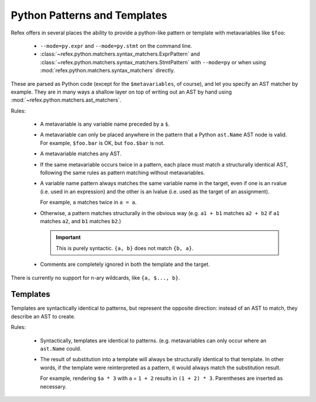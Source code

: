 Python Patterns and Templates
=============================

Refex offers in several places the ability to provide a python-like
pattern or template with metavariables like ``$foo``:

 * ``--mode=py.expr`` and ``--mode=py.stmt`` on the command line.
 * :class:`~refex.python.matchers.syntax_matchers.ExprPattern` and
   :class:`~refex.python.matchers.syntax_matchers.StmtPattern` with
   ``--mode=py`` or when using :mod:`refex.python.matchers.syntax_matchers`
   directly.

These are parsed as Python code (except for the ``$metavariables``, of course),
and let you specify an AST matcher by example. They are in many ways a
shallow layer on top of writing out an AST by hand using
:mod:`~refex.python.matchers.ast_matchers`.

Rules:

 * A metavariable is any variable name preceded by a ``$``.

 * A metavariable can only be placed anywhere in the pattern that a Python
   ``ast.Name`` AST node is valid. For example, ``$foo.bar`` is OK, but
   ``foo.$bar`` is not.

 * A metavariable matches any AST.

 * If the same metavariable occurs twice in a pattern, each place must match
   a structurally identical AST, following the same rules as pattern
   matching without metavariables.

 * A variable name pattern always matches the same variable name in the target,
   even if one is an rvalue (i.e. used in an expression) and the other is an
   lvalue (i.e. used as the target of an assignment).

   For example, ``a`` matches twice in ``a = a``.

 * Otherwise, a pattern matches structurally in the obvious way (e.g.
   ``a1 + b1`` matches ``a2 + b2`` if ``a1`` matches ``a2``, and ``b1`` matches
   ``b2``.)

   .. important:: This is purely syntactic. ``{a, b}`` does not match
      ``{b, a}``.

 * Comments are completely ignored in both the template and the target.

There is currently no support for n-ary wildcards, like ``{a, $..., b}``.

Templates
---------

Templates are syntactically identical to patterns, but represent the opposite
direction: instead of an AST to match, they describe an AST to create.

Rules:

 * Syntactically, templates are identical to patterns. (e.g. metavariables
   can only occur where an ``ast.Name`` could.

 * The result of substitution into a template will always be structurally
   identical to that template. In other words, if the template were
   reinterpreted as a pattern, it would always match the substitution result.

   For example, rendering ``$a * 3`` with a = ``1 + 2`` results in
   ``(1 + 2) * 3``. Parentheses are inserted as necessary.
